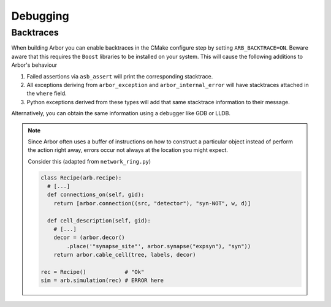 .. _dev-debug:

Debugging
=========

Backtraces
----------

When building Arbor you can enable backtraces in the CMake configure step by
setting ``ARB_BACKTRACE=ON``. Beware aware that this requires the ``Boost``
libraries to be installed on your system. This will cause the following
additions to Arbor's behaviour

1. Failed assertions via ``asb_assert`` will print the corresponding stacktrace.
2. All exceptions deriving from ``arbor_exception`` and ``arbor_internal_error``
   will have stacktraces attached in the ``where`` field.
3. Python exceptions derived from these types will add that same stacktrace
   information to their message.

Alternatively, you can obtain the same information using a debugger like GDB or
LLDB.

.. note::

   Since Arbor often uses a buffer of instructions on how to construct a
   particular object instead of perform the action right away, errors occur not
   always at the location you might expect.

   Consider this (adapted from ``network_ring.py``)

   .. code-block:: python

      class Recipe(arb.recipe):
        # [...]
        def connections_on(self, gid):
          return [arbor.connection((src, "detector"), "syn-NOT", w, d)]

        def cell_description(self, gid):
          # [...]
          decor = (arbor.decor()
              .place('"synapse_site"', arbor.synapse("expsyn"), "syn"))
          return arbor.cable_cell(tree, labels, decor)

      rec = Recipe()            # "Ok"
      sim = arb.simulation(rec) # ERROR here

